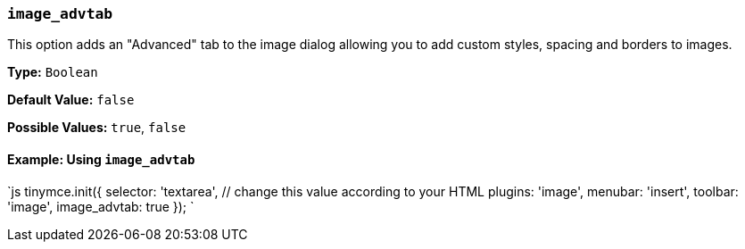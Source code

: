 === `image_advtab`

This option adds an "Advanced" tab to the image dialog allowing you to add custom styles, spacing and borders to images.

*Type:* `Boolean`

*Default Value:* `false`

*Possible Values:* `true`, `false`

==== Example: Using `image_advtab`

`js
tinymce.init({
  selector: 'textarea',  // change this value according to your HTML
  plugins: 'image',
  menubar: 'insert',
  toolbar: 'image',
  image_advtab: true
});
`

